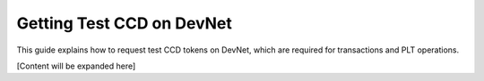 .. _plt-request-ccd:

Getting Test CCD on DevNet
==========================

This guide explains how to request test CCD tokens on DevNet, which are required for transactions and PLT operations.

[Content will be expanded here]